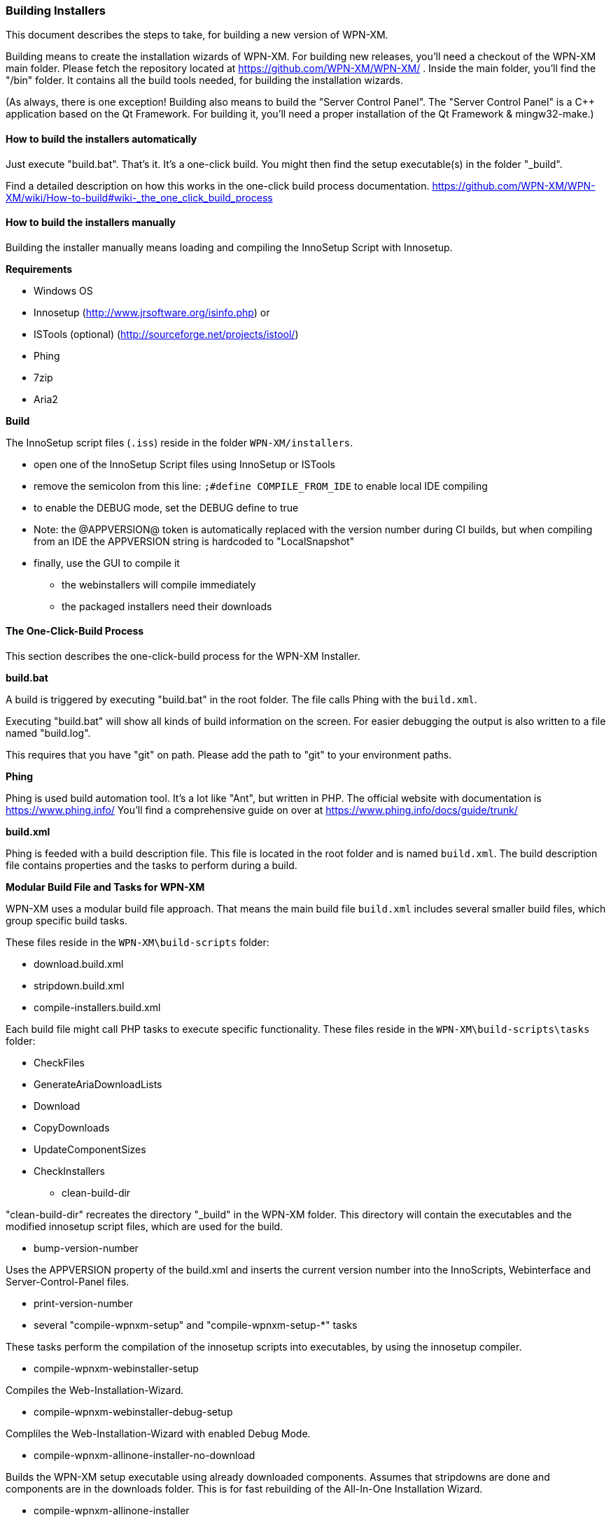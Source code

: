=== Building Installers

This document describes the steps to take, for building a new version of WPN-XM.

Building means to create the installation wizards of WPN-XM.
For building new releases, you'll need a checkout of the WPN-XM main folder.
Please fetch the repository located at https://github.com/WPN-XM/WPN-XM/ .
Inside the main folder, you'll find the "/bin" folder.
It contains all the build tools needed, for building the installation wizards.

(As always, there is one exception! Building also means to build the "Server Control Panel".
The "Server Control Panel" is a C++ application based on the Qt Framework.
For building it, you'll need a proper installation of the Qt Framework & mingw32-make.)

==== How to build the installers automatically

Just execute "build.bat". That's it. It's a one-click build.
You might then find the setup executable(s) in the folder "_build".

Find a detailed description on how this works in the one-click build process documentation.
https://github.com/WPN-XM/WPN-XM/wiki/How-to-build#wiki-_the_one_click_build_process

==== How to build the installers manually

Building the installer manually means loading and compiling the InnoSetup Script with Innosetup.

*Requirements*

* Windows OS
* Innosetup (http://www.jrsoftware.org/isinfo.php) or
* ISTools (optional) (http://sourceforge.net/projects/istool/)
* Phing
* 7zip
* Aria2

*Build*

The InnoSetup script files (`.iss`) reside in the folder `WPN-XM/installers`.

* open one of the InnoSetup Script files using InnoSetup or ISTools
* remove the semicolon from this line: `;#define COMPILE_FROM_IDE` to enable local IDE compiling
* to enable the DEBUG mode, set the DEBUG define to true
* Note: the @APPVERSION@ token is automatically replaced with the version number during CI builds, but when compiling from an IDE the APPVERSION string is hardcoded to "LocalSnapshot"
* finally, use the GUI to compile it
  - the webinstallers will compile immediately
  - the packaged installers need their downloads

==== The One-Click-Build Process

This section describes the one-click-build process for the WPN-XM Installer.

*build.bat*

A build is triggered by executing "build.bat" in the root folder.
The file calls Phing with the `build.xml`.

Executing "build.bat" will show all kinds of build information on the screen.
For easier debugging the output is also written to a file named "build.log".

This requires that you have "git" on path.
Please add the path to "git" to your environment paths.

*Phing*

Phing is used build automation tool. It's a lot like "Ant", but written in PHP.
The official website with documentation is https://www.phing.info/
You'll find a comprehensive guide on over at https://www.phing.info/docs/guide/trunk/

*build.xml*

Phing is feeded with a build description file.
This file is located in the root folder and is named `build.xml`.
The build description file contains properties and the tasks to perform during a build.

*Modular Build File and Tasks for WPN-XM*

WPN-XM uses a modular build file approach.
That means the main build file `build.xml` includes several smaller build files, which group specific build tasks.

These files reside in the `WPN-XM\build-scripts` folder:

* download.build.xml
* stripdown.build.xml
* compile-installers.build.xml

Each build file might call PHP tasks to execute specific functionality.
These files reside in the `WPN-XM\build-scripts\tasks` folder:

* CheckFiles
* GenerateAriaDownloadLists
* Download
* CopyDownloads
* UpdateComponentSizes
* CheckInstallers

- clean-build-dir

"clean-build-dir" recreates the directory "_build" in the WPN-XM folder.
This directory will contain the executables and the modified innosetup script files, which are used for the build.

- bump-version-number

Uses the APPVERSION property of the build.xml and inserts the current version number into the InnoScripts, Webinterface and Server-Control-Panel files.

- print-version-number

- several "compile-wpnxm-setup" and "compile-wpnxm-setup-*" tasks

These tasks perform the compilation of the innosetup scripts into executables,
by using the innosetup compiler.

* compile-wpnxm-webinstaller-setup

Compiles the Web-Installation-Wizard.

* compile-wpnxm-webinstaller-debug-setup

Compliles the Web-Installation-Wizard with enabled Debug Mode.

* compile-wpnxm-allinone-installer-no-download

Builds the WPN-XM setup executable using already downloaded components.
Assumes that stripdowns are done and components are in the downloads folder.
This is for fast rebuilding of the All-In-One Installation Wizard.

* compile-wpnxm-allinone-installer

This is the main build tasks for building the All-In-One Installation Wizard.
This tasks depends on downloading all components and doing stripdowns on MariaDB and MongoDB.
Then the WPN-XM setup executable is build.

* compile-wpnxm-bigpack-installer

* compile-wpnxm-lite-installer

Several compile tasks. One for each of the innosetup files.

- "stripdown-mariadb" and "stripdown-mongodb"

Performs a re-packaging after performing a removal of unnecessary files from the zip archives
and a compression of executables. 

- "download-components" & "make.downloads.dir"

Uses the "download-filelist.csv" to fetch all software components to the downloads folder.

==== Versioning and File Names

The WPN-XM installers use the following naming convention for executables:

WPNXM-<major>.<minor>.<patch>-<installerType>-Setup-php<phpVersion>-w<phpBitsize>.exe, e.g. "WPNXM-0.8.6-Full-Setup-php56-w64.exe".

InstallerType is one of Full, Standard, Lite, Web.